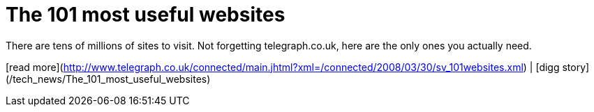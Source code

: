 = The 101 most useful websites
:hp-tags: Uncategorized

There are tens of millions of sites to visit. Not forgetting telegraph.co.uk, here are the only ones you actually need.  
  
[read more](http://www.telegraph.co.uk/connected/main.jhtml?xml=/connected/2008/03/30/sv_101websites.xml) | [digg story](/tech_news/The_101_most_useful_websites)

